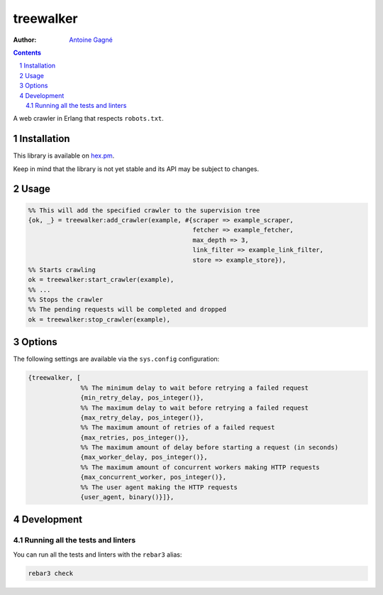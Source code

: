 ==========
treewalker
==========

.. image:: https://travis-ci.org/AntoineGagne/treewalker.svg?branch=master
    :target: https://travis-ci.org/AntoineGagne/treewalker

.. image:: http://img.shields.io/hexpm/v/treewalker.svg?style=flat
    :target: https://hex.pm/packages/treewalker

.. image:: https://img.shields.io/github/release/AntoineGagne/treewalker?color=brightgreen
    :target: https://github.com/AntoineGagne/treewalker/releases

.. image:: https://coveralls.io/repos/github/AntoineGagne/treewalker/badge.svg?branch=master
    :target: https://coveralls.io/github/AntoineGagne/treewalker?branch=master

:Author: `Antoine Gagné <gagnantoine@gmail.com>`_

.. contents::
    :backlinks: none

.. sectnum::

A web crawler in Erlang that respects ``robots.txt``.

Installation
============

This library is available on `hex.pm <https://hex.pm/packages/treewalker>`_.

Keep in mind that the library is not yet stable and its API may be subject to changes.

Usage
=====

.. code-block:: erlang

    %% This will add the specified crawler to the supervision tree
    {ok, _} = treewalker:add_crawler(example, #{scraper => example_scraper,
                                                fetcher => example_fetcher,
                                                max_depth => 3,
                                                link_filter => example_link_filter,
                                                store => example_store}),
    %% Starts crawling
    ok = treewalker:start_crawler(example),
    %% ...
    %% Stops the crawler
    %% The pending requests will be completed and dropped
    ok = treewalker:stop_crawler(example),

Options
=======

The following settings are available via the ``sys.config`` configuration:

.. code-block:: erlang

    {treewalker, [
                  %% The minimum delay to wait before retrying a failed request
                  {min_retry_delay, pos_integer()},
                  %% The maximum delay to wait before retrying a failed request
                  {max_retry_delay, pos_integer()},
                  %% The maximum amount of retries of a failed request
                  {max_retries, pos_integer()},
                  %% The maximum amount of delay before starting a request (in seconds)
                  {max_worker_delay, pos_integer()},
                  %% The maximum amount of concurrent workers making HTTP requests
                  {max_concurrent_worker, pos_integer()},
                  %% The user agent making the HTTP requests
                  {user_agent, binary()}]},

Development
===========

Running all the tests and linters
---------------------------------

You can run all the tests and linters with the ``rebar3`` alias:

.. code-block:: sh

    rebar3 check

